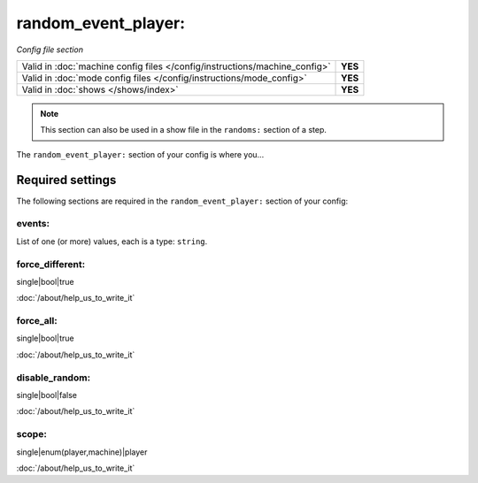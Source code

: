 random_event_player:
====================

*Config file section*

+----------------------------------------------------------------------------+---------+
| Valid in :doc:`machine config files </config/instructions/machine_config>` | **YES** |
+----------------------------------------------------------------------------+---------+
| Valid in :doc:`mode config files </config/instructions/mode_config>`       | **YES** |
+----------------------------------------------------------------------------+---------+
| Valid in :doc:`shows </shows/index>`                                       | **YES** |
+----------------------------------------------------------------------------+---------+

.. note:: This section can also be used in a show file in the ``randoms:`` section of a step.

.. overview

The ``random_event_player:`` section of your config is where you...

.. todo::
   :doc:`/about/help_us_to_write_it`

Required settings
-----------------

The following sections are required in the ``random_event_player:`` section of your config:

events:
~~~~~~~


List of one (or more) values, each is a type: ``string``.

.. todo::
   :doc:`/about/help_us_to_write_it`

force_different:
~~~~~~~~~~~~~~~~

single|bool|true

:doc:`/about/help_us_to_write_it`

force_all:
~~~~~~~~~~

single|bool|true

:doc:`/about/help_us_to_write_it`

disable_random:
~~~~~~~~~~~~~~~

single|bool|false

:doc:`/about/help_us_to_write_it`

scope:
~~~~~~


single|enum(player,machine)|player

:doc:`/about/help_us_to_write_it`
